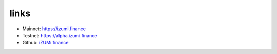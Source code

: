 links
============


* Mainnet:   `https://izumi.finance <https://izumi.finance>`_
* Testnet:   `https://alpha.izumi.finance <https://alpha.izumi.finance>`_
* Github:    `iZUMi.finance <https://github.com/izumiFinance>`_

